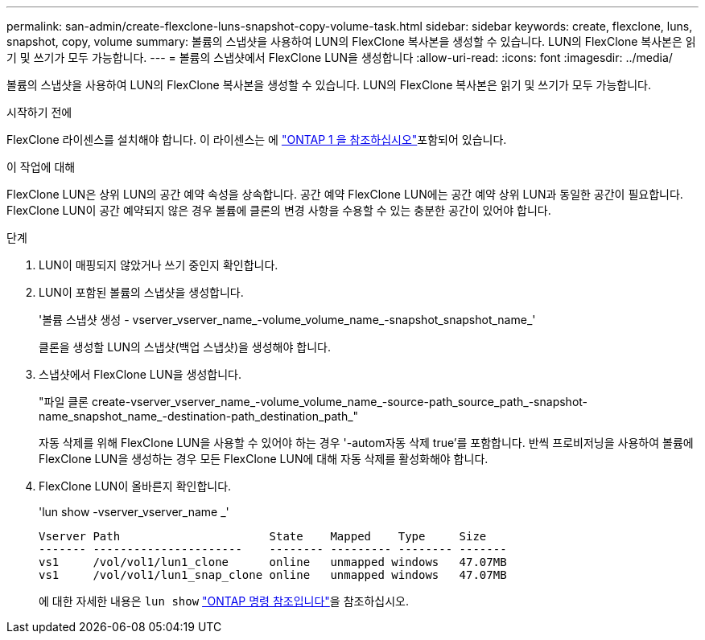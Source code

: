 ---
permalink: san-admin/create-flexclone-luns-snapshot-copy-volume-task.html 
sidebar: sidebar 
keywords: create, flexclone, luns, snapshot, copy, volume 
summary: 볼륨의 스냅샷을 사용하여 LUN의 FlexClone 복사본을 생성할 수 있습니다. LUN의 FlexClone 복사본은 읽기 및 쓰기가 모두 가능합니다. 
---
= 볼륨의 스냅샷에서 FlexClone LUN을 생성합니다
:allow-uri-read: 
:icons: font
:imagesdir: ../media/


[role="lead"]
볼륨의 스냅샷을 사용하여 LUN의 FlexClone 복사본을 생성할 수 있습니다. LUN의 FlexClone 복사본은 읽기 및 쓰기가 모두 가능합니다.

.시작하기 전에
FlexClone 라이센스를 설치해야 합니다. 이 라이센스는 에 link:../system-admin/manage-licenses-concept.html#licenses-included-with-ontap-one["ONTAP 1 을 참조하십시오"]포함되어 있습니다.

.이 작업에 대해
FlexClone LUN은 상위 LUN의 공간 예약 속성을 상속합니다. 공간 예약 FlexClone LUN에는 공간 예약 상위 LUN과 동일한 공간이 필요합니다. FlexClone LUN이 공간 예약되지 않은 경우 볼륨에 클론의 변경 사항을 수용할 수 있는 충분한 공간이 있어야 합니다.

.단계
. LUN이 매핑되지 않았거나 쓰기 중인지 확인합니다.
. LUN이 포함된 볼륨의 스냅샷을 생성합니다.
+
'볼륨 스냅샷 생성 - vserver_vserver_name_-volume_volume_name_-snapshot_snapshot_name_'

+
클론을 생성할 LUN의 스냅샷(백업 스냅샷)을 생성해야 합니다.

. 스냅샷에서 FlexClone LUN을 생성합니다.
+
"파일 클론 create-vserver_vserver_name_-volume_volume_name_-source-path_source_path_-snapshot-name_snapshot_name_-destination-path_destination_path_"

+
자동 삭제를 위해 FlexClone LUN을 사용할 수 있어야 하는 경우 '-autom자동 삭제 true'를 포함합니다. 반씩 프로비저닝을 사용하여 볼륨에 FlexClone LUN을 생성하는 경우 모든 FlexClone LUN에 대해 자동 삭제를 활성화해야 합니다.

. FlexClone LUN이 올바른지 확인합니다.
+
'lun show -vserver_vserver_name _'

+
[listing]
----

Vserver Path                      State    Mapped    Type     Size
------- ----------------------    -------- --------- -------- -------
vs1     /vol/vol1/lun1_clone      online   unmapped windows   47.07MB
vs1     /vol/vol1/lun1_snap_clone online   unmapped windows   47.07MB
----
+
에 대한 자세한 내용은 `lun show` link:https://docs.netapp.com/us-en/ontap-cli/lun-show.html["ONTAP 명령 참조입니다"^]을 참조하십시오.


